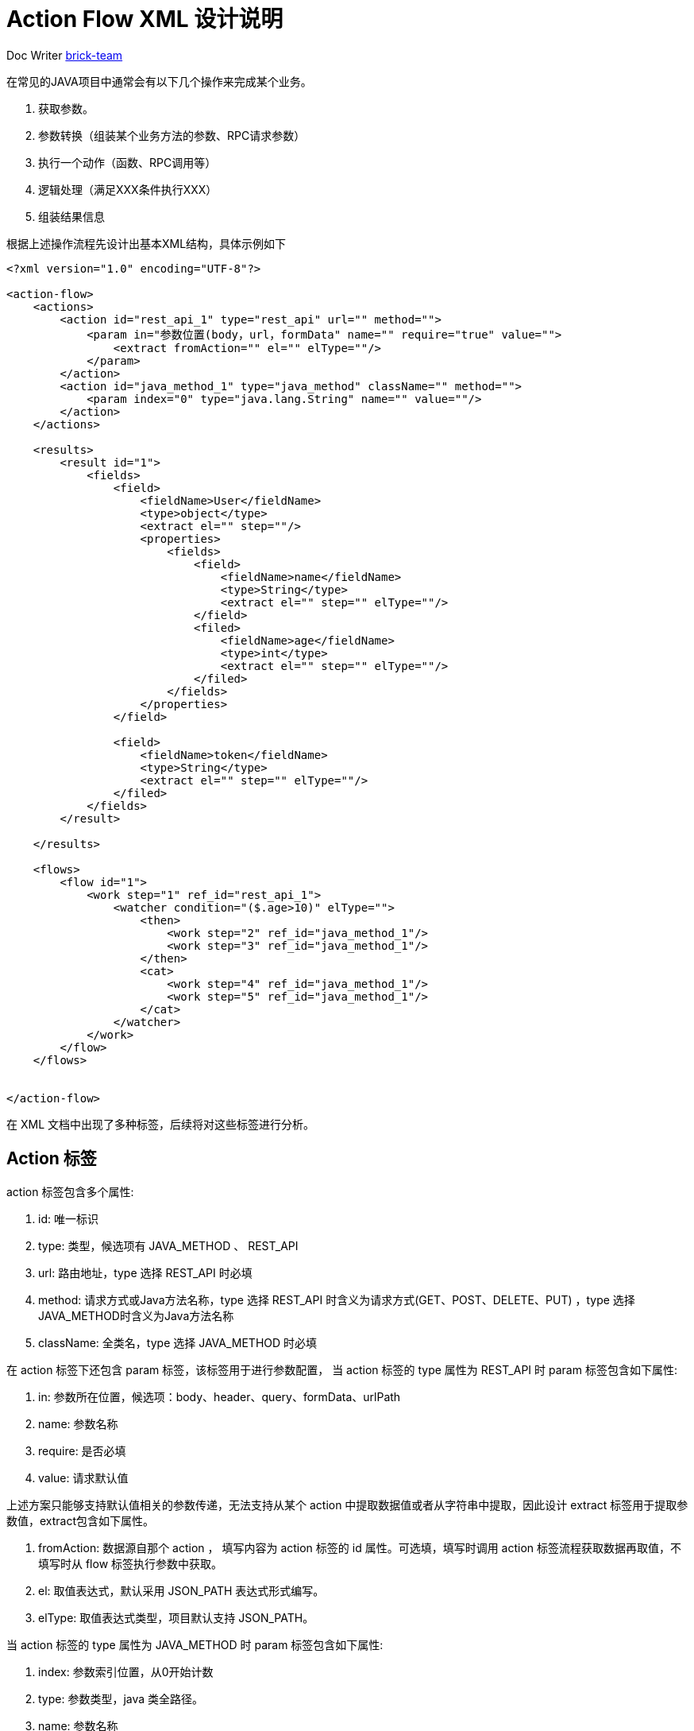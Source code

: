 [#xml-design-notes]
= Action Flow XML 设计说明



:reproducible:
:listing-caption: Listing
:source-highlighter: rouge
:toc:
:toc-title: Action Flow XML 设计说明目录


Doc Writer https://github.com/brick-team[brick-team]



在常见的JAVA项目中通常会有以下几个操作来完成某个业务。

. 获取参数。
. 参数转换（组装某个业务方法的参数、RPC请求参数）
. 执行一个动作（函数、RPC调用等）
. 逻辑处理（满足XXX条件执行XXX）
. 组装结果信息

根据上述操作流程先设计出基本XML结构，具体示例如下

[source,xml]
----
<?xml version="1.0" encoding="UTF-8"?>

<action-flow>
    <actions>
        <action id="rest_api_1" type="rest_api" url="" method="">
            <param in="参数位置(body，url，formData" name="" require="true" value="">
                <extract fromAction="" el="" elType=""/>
            </param>
        </action>
        <action id="java_method_1" type="java_method" className="" method="">
            <param index="0" type="java.lang.String" name="" value=""/>
        </action>
    </actions>

    <results>
        <result id="1">
            <fields>
                <field>
                    <fieldName>User</fieldName>
                    <type>object</type>
                    <extract el="" step=""/>
                    <properties>
                        <fields>
                            <field>
                                <fieldName>name</fieldName>
                                <type>String</type>
                                <extract el="" step="" elType=""/>
                            </field>
                            <filed>
                                <fieldName>age</fieldName>
                                <type>int</type>
                                <extract el="" step="" elType=""/>
                            </filed>
                        </fields>
                    </properties>
                </field>

                <field>
                    <fieldName>token</fieldName>
                    <type>String</type>
                    <extract el="" step="" elType=""/>
                </filed>
            </fields>
        </result>

    </results>

    <flows>
        <flow id="1">
            <work step="1" ref_id="rest_api_1">
                <watcher condition="($.age>10)" elType="">
                    <then>
                        <work step="2" ref_id="java_method_1"/>
                        <work step="3" ref_id="java_method_1"/>
                    </then>
                    <cat>
                        <work step="4" ref_id="java_method_1"/>
                        <work step="5" ref_id="java_method_1"/>
                    </cat>
                </watcher>
            </work>
        </flow>
    </flows>


</action-flow>
----

在 XML 文档中出现了多种标签，后续将对这些标签进行分析。

== Action 标签
action 标签包含多个属性:

. id: 唯一标识
. type: 类型，候选项有 JAVA_METHOD 、 REST_API
. url: 路由地址，type 选择 REST_API 时必填
. method: 请求方式或Java方法名称，type 选择 REST_API 时含义为请求方式(GET、POST、DELETE、PUT) ，type 选择 JAVA_METHOD时含义为Java方法名称
. className: 全类名，type 选择 JAVA_METHOD 时必填

在 action 标签下还包含 param 标签，该标签用于进行参数配置， 当 action 标签的 type 属性为 REST_API 时 param 标签包含如下属性:

. in: 参数所在位置，候选项：body、header、query、formData、urlPath
. name: 参数名称
. require: 是否必填
. value: 请求默认值

上述方案只能够支持默认值相关的参数传递，无法支持从某个 action 中提取数据值或者从字符串中提取，因此设计 extract 标签用于提取参数值，extract包含如下属性。

. fromAction: 数据源自那个 action ， 填写内容为 action 标签的 id 属性。可选填，填写时调用 action 标签流程获取数据再取值，不填写时从 flow 标签执行参数中获取。
. el: 取值表达式，默认采用 JSON_PATH 表达式形式编写。
. elType: 取值表达式类型，项目默认支持 JSON_PATH。


当 action 标签的 type 属性为 JAVA_METHOD 时 param 标签包含如下属性:

. index: 参数索引位置，从0开始计数
. type: 参数类型，java 类全路径。
. name: 参数名称
. value: 请求默认值（字符串表示，如果是复杂类型会通过 GSON 工具反序列化)

Action 标签的作用：定义了一个动作，该动作可以是 REST_API 调用、JAVA函数调用。其中子标签 param 用于定义参数信息，param 标签下存在 extract 标签，extract 标签的作用是用于从某个 Action 标签执行后得到数据作为当前 Action 标签的执行参数。

== Result 标签
result 标签包含一个标签

. fields: 用于存储字段信息，在 fields 标签下存在 field 标签，field 标签用于存储字段数据信息。
. fieldName: 字段名称
. type: 字段类型，候选项有 object 、 array 、Number、String等
. extract: 提取标签，该标签存在如下几个属性
    .. step: 步骤阶段号，对应 work 标签中的 step 属性
    .. el: 取值表达式
    .. elTYpe: 取值表达式类型
. properties: 属性集合，内部是多个 fields 标签

Result 标签的作用：定义处理结果，顶层 fields 标签用于框定有多少个属性，field 标签用于定义一个属性值相关信息。


== Flow 标签
flow 标签包含 work 标签和 watcher 标签，下面对标签进行介绍。

. flow 标签定义了一个工作流程，只存在一个属性 id 在 flow 集合中需要唯一。
. work 标签定义了工作内容，通过 ref_id 指向需要执行的 action ，step 属性表示这是第几个工作流程，需要认为定义。

在 work 标签下通过 watcher 标签对 work 标签执行后的数据进行条件判断，当条件判断满足时执行 then 标签下的 work 标签，当条件判断不满足时执行 cat 标签下的 work 标签， watcher 标签属性如下。

. condition: 条件表达式，条件表达式允许多个条件的组合，例如 true || (false && true) 。
. elType: 取值表达式类型。

[NOTE]
====
在 condition 属性编写时需要注意以下几点:

. 如果存在多个条件表达式需要将组与组之间使用小括号 `()` 进行包裹区分，并使用与 `&&` 或 `||` 进行链接。
. condition 中的取值表达式只允许出现一种，出现的表达式默认采用 JSON_PATH 编写，

====

